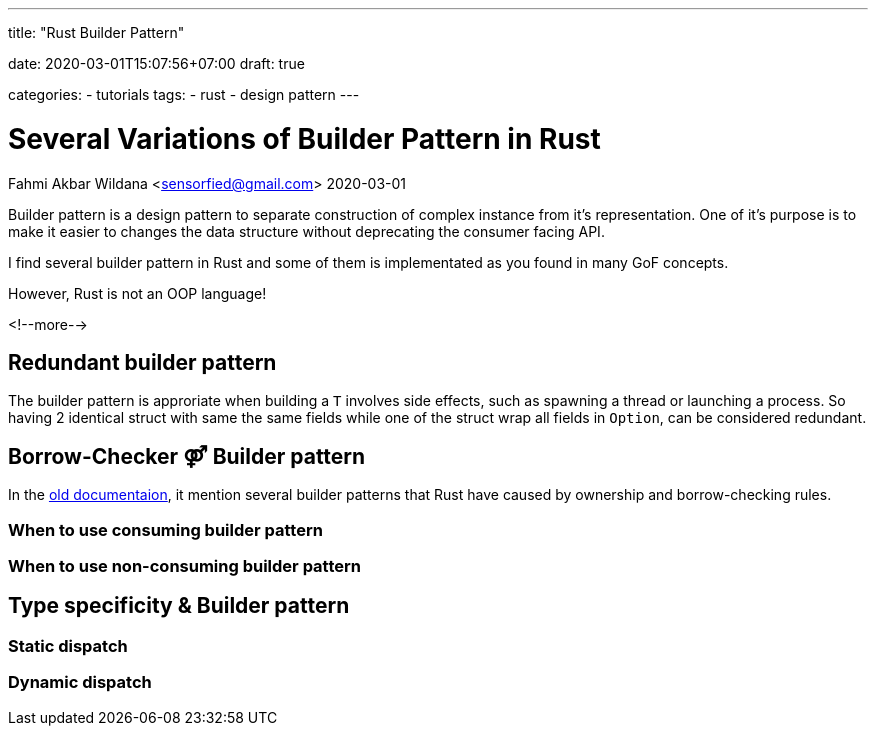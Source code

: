--- 
title: "Rust Builder Pattern" 

date: 2020-03-01T15:07:56+07:00
draft: true

categories:
    - tutorials
tags:
    - rust
    - design pattern
---

:source-language: rust
:builder-pattern-docs: https://doc.rust-lang.org/1.12.1/style/ownership/builders.html

= Several Variations of Builder Pattern in Rust
Fahmi Akbar Wildana <sensorfied@gmail.com> 
2020-03-01

Builder pattern is a design pattern to separate construction of complex instance from it's representation. One of it's purpose is to make it easier to changes the data structure without deprecating the consumer facing API.

// TODO: give examples of it's benefit

I find several builder pattern in Rust and some of them is implementated as you found in many GoF concepts.

[.lead]
However, Rust is not an OOP language!

<!--more-->

== Redundant builder pattern
The builder pattern is approriate when building a `T` involves side effects, such as spawning a thread or launching a process. So having 2 identical struct with same the same fields while one of the struct wrap all fields in `Option`, can be considered redundant.
// TODO: explain more with examples and it's cons''

== Borrow-Checker ⚤  Builder pattern
In the {builder-pattern-docs}[old documentaion],
it mention several builder patterns that Rust have caused by ownership and borrow-checking rules.

=== When to use consuming builder pattern

=== When to use non-consuming builder pattern

== Type specificity & Builder pattern

=== Static dispatch

=== Dynamic dispatch

